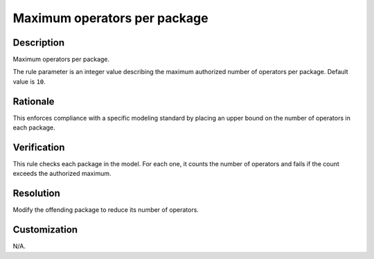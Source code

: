 .. index:: single: Maximum operators per package

Maximum operators per package
=============================

.. rule::
   :filename: maximum_operators_per_package.py
   :class: MaximumOperatorsPerPackage
   :id: id_0071
   :reference: n/a
   :kind: generic
   :tags: structure

   Maximum operators per package

Description
-----------

.. start_description

Maximum operators per package.

.. end_description

The rule parameter is an integer value describing the maximum authorized number of operators per package. Default value is ``10``.

Rationale
---------
This enforces compliance with a specific modeling standard by placing an upper bound on the number of operators in each package.

Verification
------------
This rule checks each package in the model. For each one, it counts the number of operators
and fails if the count exceeds the authorized maximum.

Resolution
----------
Modify the offending package to reduce its number of operators.

Customization
-------------
N/A.
